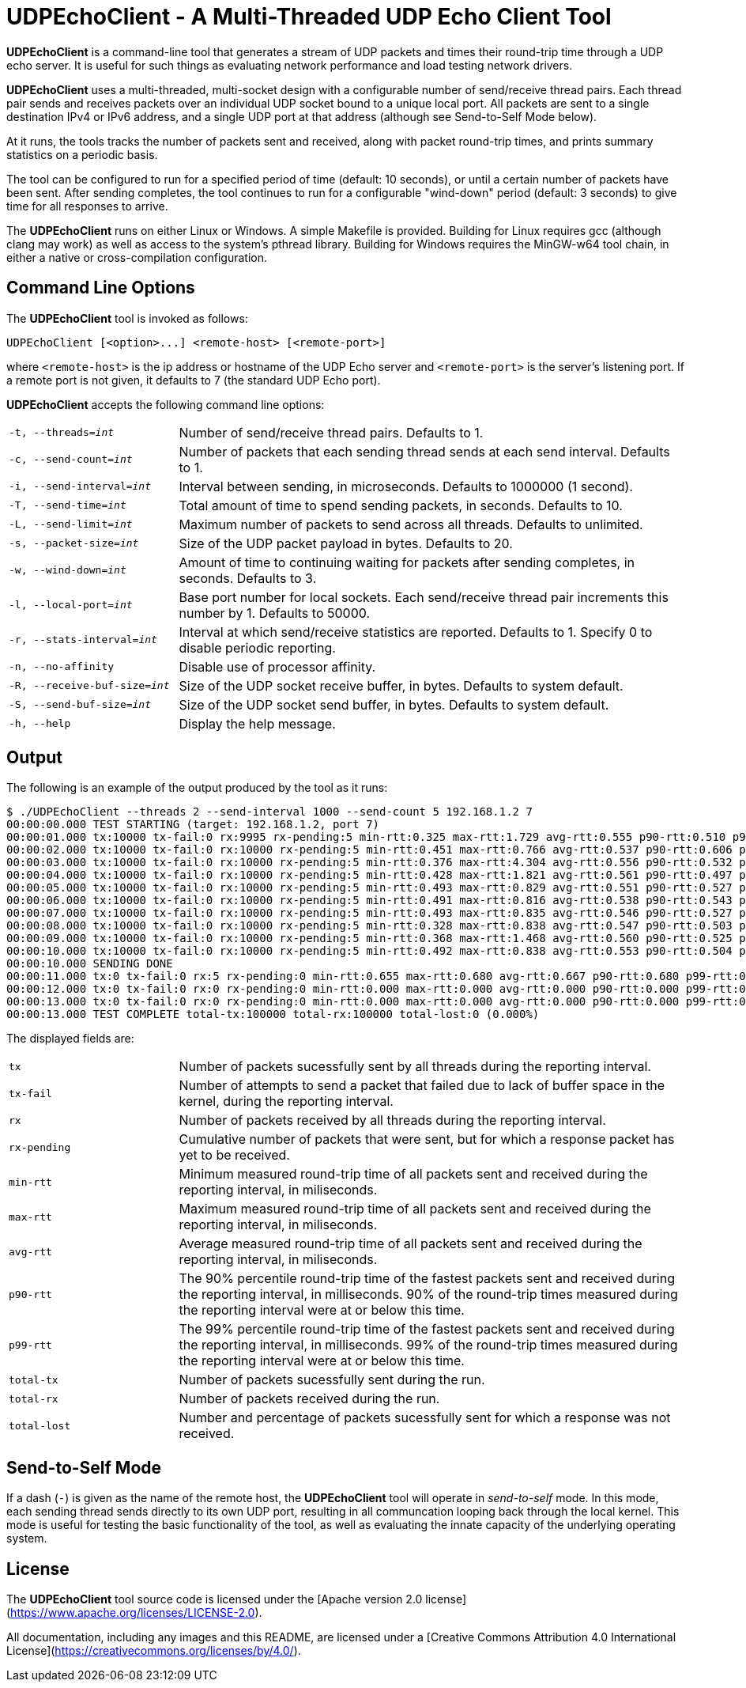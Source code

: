 # UDPEchoClient - A Multi-Threaded UDP Echo Client Tool

*UDPEchoClient* is a command-line tool that generates a stream of UDP packets and times
their round-trip time through a UDP echo server.  It is useful for such things as evaluating network performance
and load testing network drivers.

*UDPEchoClient* uses a multi-threaded, multi-socket design with a configurable number of send/receive
thread pairs.  Each thread pair sends and receives packets over an individual UDP socket bound to a unique local port.
All packets are sent to a single destination IPv4 or IPv6 address, and a single UDP port at that address
(although see Send-to-Self Mode below).

At it runs, the tools tracks the number of packets sent and received, along with packet round-trip times, 
and prints summary statistics on a periodic basis.

The tool can be configured to run for a specified period of time (default: 10 seconds), or until a
certain number of packets have been sent.  After sending completes, the tool continues to run for a configurable
"wind-down" period (default: 3 seconds) to give time for all responses to arrive.

The *UDPEchoClient* runs on either Linux or Windows.  A simple Makefile is provided.  Building for Linux requires gcc (although clang may work)
as well as access to the system's pthread library.  Building for Windows requires the MinGW-w64 tool chain, in either a native
or cross-compilation configuration.

## Command Line Options

The *UDPEchoClient* tool is invoked as follows:

    UDPEchoClient [<option>...] <remote-host> [<remote-port>]

where `<remote-host>` is the ip address or hostname of the UDP Echo server and `<remote-port>` is the server's listening port.
If a remote port is not given, it defaults to 7 (the standard UDP Echo port).

*UDPEchoClient* accepts the following command line options:

[frame=none,grid=none]
[cols="m,3d"]
|===
|-t, --threads=_int_          | Number of send/receive thread pairs. Defaults to 1.
|-c, --send-count=_int_       | Number of packets that each sending thread sends at each send interval. Defaults to 1.
|-i, --send-interval=_int_    | Interval between sending, in microseconds.  Defaults to 1000000 (1 second).
|-T, --send-time=_int_        | Total amount of time to spend sending packets, in seconds.  Defaults to 10.
|-L, --send-limit=_int_       | Maximum number of packets to send across all threads.  Defaults to unlimited.
|-s, --packet-size=_int_      | Size of the UDP packet payload in bytes. Defaults to 20.
|-w, --wind-down=_int_        | Amount of time to continuing waiting for packets after sending completes, in seconds. Defaults to 3.
|-l, --local-port=_int_       | Base port number for local sockets. Each send/receive thread pair increments this number by 1. Defaults to 50000.
|-r, --stats-interval=_int_   | Interval at which send/receive statistics are reported.  Defaults to 1.  Specify 0 to disable periodic reporting.
|-n, --no-affinity            | Disable use of processor affinity.
|-R, --receive-buf-size=_int_ | Size of the UDP socket receive buffer, in bytes.  Defaults to system default.
|-S, --send-buf-size=_int_    | Size of the UDP socket send buffer, in bytes.  Defaults to system default.
|-h, --help                   | Display the help message.
|===

## Output

The following is an example of the output produced by the tool as it runs:

    $ ./UDPEchoClient --threads 2 --send-interval 1000 --send-count 5 192.168.1.2 7
    00:00:00.000 TEST STARTING (target: 192.168.1.2, port 7)
    00:00:01.000 tx:10000 tx-fail:0 rx:9995 rx-pending:5 min-rtt:0.325 max-rtt:1.729 avg-rtt:0.555 p90-rtt:0.510 p99-rtt:0.636
    00:00:02.000 tx:10000 tx-fail:0 rx:10000 rx-pending:5 min-rtt:0.451 max-rtt:0.766 avg-rtt:0.537 p90-rtt:0.606 p99-rtt:0.503
    00:00:03.000 tx:10000 tx-fail:0 rx:10000 rx-pending:5 min-rtt:0.376 max-rtt:4.304 avg-rtt:0.556 p90-rtt:0.532 p99-rtt:0.505
    00:00:04.000 tx:10000 tx-fail:0 rx:10000 rx-pending:5 min-rtt:0.428 max-rtt:1.821 avg-rtt:0.561 p90-rtt:0.497 p99-rtt:0.504
    00:00:05.000 tx:10000 tx-fail:0 rx:10000 rx-pending:5 min-rtt:0.493 max-rtt:0.829 avg-rtt:0.551 p90-rtt:0.527 p99-rtt:0.522
    00:00:06.000 tx:10000 tx-fail:0 rx:10000 rx-pending:5 min-rtt:0.491 max-rtt:0.816 avg-rtt:0.538 p90-rtt:0.543 p99-rtt:0.504
    00:00:07.000 tx:10000 tx-fail:0 rx:10000 rx-pending:5 min-rtt:0.493 max-rtt:0.835 avg-rtt:0.546 p90-rtt:0.527 p99-rtt:0.543
    00:00:08.000 tx:10000 tx-fail:0 rx:10000 rx-pending:5 min-rtt:0.328 max-rtt:0.838 avg-rtt:0.547 p90-rtt:0.503 p99-rtt:0.503
    00:00:09.000 tx:10000 tx-fail:0 rx:10000 rx-pending:5 min-rtt:0.368 max-rtt:1.468 avg-rtt:0.560 p90-rtt:0.525 p99-rtt:0.519
    00:00:10.000 tx:10000 tx-fail:0 rx:10000 rx-pending:5 min-rtt:0.492 max-rtt:0.838 avg-rtt:0.553 p90-rtt:0.504 p99-rtt:0.507
    00:00:10.000 SENDING DONE
    00:00:11.000 tx:0 tx-fail:0 rx:5 rx-pending:0 min-rtt:0.655 max-rtt:0.680 avg-rtt:0.667 p90-rtt:0.680 p99-rtt:0.680
    00:00:12.000 tx:0 tx-fail:0 rx:0 rx-pending:0 min-rtt:0.000 max-rtt:0.000 avg-rtt:0.000 p90-rtt:0.000 p99-rtt:0.000
    00:00:13.000 tx:0 tx-fail:0 rx:0 rx-pending:0 min-rtt:0.000 max-rtt:0.000 avg-rtt:0.000 p90-rtt:0.000 p99-rtt:0.000
    00:00:13.000 TEST COMPLETE total-tx:100000 total-rx:100000 total-lost:0 (0.000%)

The displayed fields are:

[frame=none,grid=none]
[cols="m,3d"]
|===
|tx             | Number of packets sucessfully sent by all threads during the reporting interval.
|tx-fail        | Number of attempts to send a packet that failed due to lack of buffer space in the kernel, during the reporting interval.
|rx             | Number of packets received by all threads during the reporting interval.
|rx-pending     | Cumulative number of packets that were sent, but for which a response packet has yet to be received.
|min-rtt        | Minimum measured round-trip time of all packets sent and received during the reporting interval, in miliseconds.
|max-rtt        | Maximum measured round-trip time of all packets sent and received during the reporting interval, in miliseconds.
|avg-rtt        | Average measured round-trip time of all packets sent and received during the reporting interval, in miliseconds.
|p90-rtt        | The 90% percentile round-trip time of the fastest packets sent and received during the reporting interval, in milliseconds.  90% of the round-trip times measured during the reporting interval were at or below this time.
|p99-rtt        | The 99% percentile round-trip time of the fastest packets sent and received during the reporting interval, in milliseconds.  99% of the round-trip times measured during the reporting interval were at or below this time.
|total-tx       | Number of packets sucessfully sent during the run.
|total-rx       | Number of packets received during the run.
|total-lost     | Number and percentage of packets sucessfully sent for which a response was not received.
|===


## Send-to-Self Mode

If a dash (`-`) is given as the name of the remote host, the *UDPEchoClient* tool will operate in _send-to-self_ mode.
In this mode, each sending thread sends directly to its own UDP port, resulting in all communcation looping back through
the local kernel.  This mode is useful for testing the basic functionality of the tool, as well as evaluating the innate capacity of the underlying operating system.


## License

The *UDPEchoClient* tool source code is licensed under the [Apache version 2.0 license](https://www.apache.org/licenses/LICENSE-2.0).

All documentation, including any images and this README, are licensed under a [Creative Commons Attribution 4.0 International License](https://creativecommons.org/licenses/by/4.0/).
